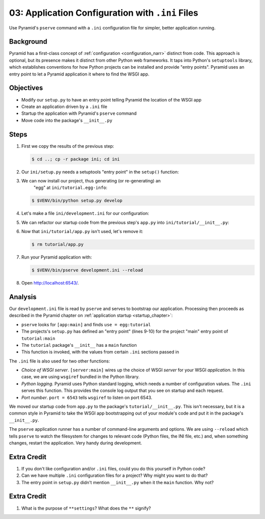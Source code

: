 =================================================
03: Application Configuration with ``.ini`` Files
=================================================

Use Pyramid's ``pserve`` command with a ``.ini`` configuration file for
simpler, better application running.

Background
==========

Pyramid has a first-class concept of
:ref:`configuration <configuration_narr>` distinct from code.
This approach is optional, but its presence makes it distinct from
other Python web frameworks. It taps into Python's ``setuptools``
library, which establishes conventions for how Python projects can be
installed and provide "entry points". Pyramid uses an entry point to
let a Pyramid application it where to find the WSGI app.

Objectives
==========

- Modify our ``setup.py`` to have an entry point telling Pyramid the
  location of the WSGI app

- Create an application driven by a ``.ini`` file

- Startup the application with Pyramid's ``pserve`` command

- Move code into the package's ``__init__.py``

Steps
=====

#. First we copy the results of the previous step:

   .. code-block:: bash

    $ cd ..; cp -r package ini; cd ini

#. Our ``ini/setup.py`` needs a setuptools "entry point" in the
   ``setup()`` function:

   .. literalinclude:: ini/setup.py
    :linenos:

#. We can now install our project, thus generating (or re-generating) an
    "egg" at ``ini/tutorial.egg-info``:

   .. code-block:: bash

    $ $VENV/bin/python setup.py develop

#. Let's make a file ``ini/development.ini`` for our configuration:

   .. literalinclude:: ini/development.ini
    :language: ini
    :linenos:

#. We can refactor our startup code from the previous step's ``app.py``
   into ``ini/tutorial/__init__.py``:

   .. literalinclude:: ini/tutorial/__init__.py
    :linenos:

#. Now that ``ini/tutorial/app.py`` isn't used, let's remove it:

   .. code-block:: bash

    $ rm tutorial/app.py

#. Run your Pyramid application with:

   .. code-block:: bash

    $ $VENV/bin/pserve development.ini --reload

#. Open http://localhost:6543/.

Analysis
========

Our ``development.ini`` file is read by ``pserve`` and serves to
bootstrap our application. Processing then proceeds as described in
the Pyramid chapter on
:ref:`application startup <startup_chapter>`:

- ``pserve`` looks for ``[app:main]`` and finds ``use = egg:tutorial``

- The projects's ``setup.py`` has defined an "entry point" (lines 9-10)
  for the project  "main" entry point of ``tutorial:main``

- The ``tutorial`` package's ``__init__`` has a ``main`` function

- This function is invoked, with the values from certain ``.ini``
  sections passed in

The ``.ini`` file is also used for two other functions:

- *Choice of WSGI server*. ``[server:main]`` wires up the choice of WSGI
  *server* for your WSGI *application*. In this case, we are using
  ``wsgiref`` bundled in the Python library.

- *Python logging*. Pyramid uses Python standard logging, which needs a
  number of configuration values. The ``.ini`` serves this function.
  This provides the console log output that you see on startup and each
  request.

- *Port number*. ``port = 6543`` tells ``wsgiref`` to listen on port
  6543.

We moved our startup code from ``app.py`` to the package's
``tutorial/__init__.py``. This isn't necessary,
but it is a common style in Pyramid to take the WSGI app bootstrapping
out of your module's code and put it in the package's ``__init__.py``.

The ``pserve`` application runner has a number of command-line arguments
and options. We are using ``--reload`` which tells ``pserve`` to watch
the filesystem for changes to relevant code (Python files, the INI file,
etc.) and, when something changes, restart the application. Very handy
during development.

Extra Credit
============

#. If you don't like configuration and/or ``.ini`` files,
   could you do this yourself in Python code?

#. Can we have multiple ``.ini`` configuration files for a project? Why
   might you want to do that?

#. The entry point in ``setup.py`` didn't mention ``__init__.py`` when
   it the ``main`` function. Why not?

.. seealso::
   :ref:`project_narr`,
   :ref:`scaffolding_chapter`,
   :ref:`what_is_this_pserve_thing`,
   :ref:`environment_chapter`,
   :ref:`paste_chapter`

Extra Credit
============

#. What is the purpose of ``**settings``? What does the ``**`` signify?
